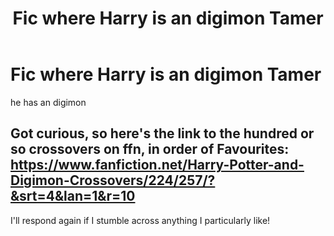 #+TITLE: Fic where Harry is an digimon Tamer

* Fic where Harry is an digimon Tamer
:PROPERTIES:
:Score: 1
:DateUnix: 1502891122.0
:DateShort: 2017-Aug-16
:FlairText: Request
:END:
he has an digimon


** Got curious, so here's the link to the hundred or so crossovers on ffn, in order of Favourites: [[https://www.fanfiction.net/Harry-Potter-and-Digimon-Crossovers/224/257/?&srt=4&lan=1&r=10]]

I'll respond again if I stumble across anything I particularly like!
:PROPERTIES:
:Author: SteamAngel
:Score: 1
:DateUnix: 1502893571.0
:DateShort: 2017-Aug-16
:END:
